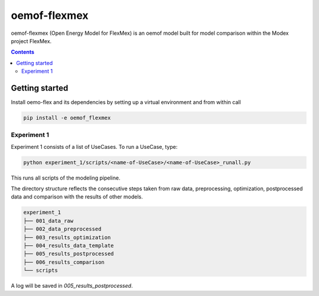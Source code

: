 ~~~~~~~~~~~~~
oemof-flexmex
~~~~~~~~~~~~~

oemof-flexmex (Open Energy Model for FlexMex) is an oemof model built for model comparison within
the Modex project FlexMex.

.. contents::


Getting started
===============

Install oemo-flex and its dependencies by setting up a virtual environment and from within call

.. code-block:: bash

    pip install -e oemof_flexmex


Experiment 1
____________


Experiment 1 consists of a list of UseCases. To run a UseCase, type:

.. code-block:: bash

    python experiment_1/scripts/<name-of-UseCase>/<name-of-UseCase>_runall.py


This runs all scripts of the modeling pipeline.

The directory structure reflects the consecutive steps taken from raw data, preprocessing,
optimization, postprocessed data and comparison with the results of other models.

.. code-block:: text

    experiment_1
    ├── 001_data_raw
    ├── 002_data_preprocessed
    ├── 003_results_optimization
    ├── 004_results_data_template
    ├── 005_results_postprocessed
    ├── 006_results_comparison
    └── scripts

A log will be saved in `005_results_postprocessed`.
